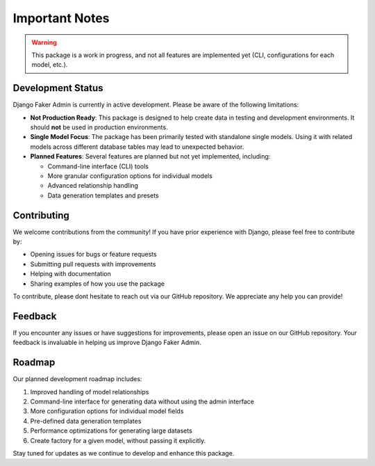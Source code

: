 Important Notes
===============

.. warning::
   This package is a work in progress, and not all features are implemented yet (CLI, configurations for each model, etc.).

Development Status
------------------

Django Faker Admin is currently in active development. Please be aware of the following limitations:

* **Not Production Ready**: This package is designed to help create data in testing and development environments. It should **not** be used in production environments.

* **Single Model Focus**: The package has been primarily tested with standalone single models. Using it with related models across different database tables may lead to unexpected behavior.

* **Planned Features**: Several features are planned but not yet implemented, including:
  
  * Command-line interface (CLI) tools
  * More granular configuration options for individual models
  * Advanced relationship handling
  * Data generation templates and presets

Contributing
------------

We welcome contributions from the community! If you have prior experience with Django, please feel free to contribute by:

* Opening issues for bugs or feature requests
* Submitting pull requests with improvements
* Helping with documentation
* Sharing examples of how you use the package

To contribute, please dont hesitate to reach out via our GitHub repository. We appreciate any help you can provide!

Feedback
--------

If you encounter any issues or have suggestions for improvements, please open an issue on our GitHub repository. Your feedback is invaluable in helping us improve Django Faker Admin.

Roadmap
-------

Our planned development roadmap includes:

1. Improved handling of model relationships
2. Command-line interface for generating data without using the admin interface
3. More configuration options for individual model fields
4. Pre-defined data generation templates
5. Performance optimizations for generating large datasets
6. Create factory for a given model, without passing it explicitly.

Stay tuned for updates as we continue to develop and enhance this package.
